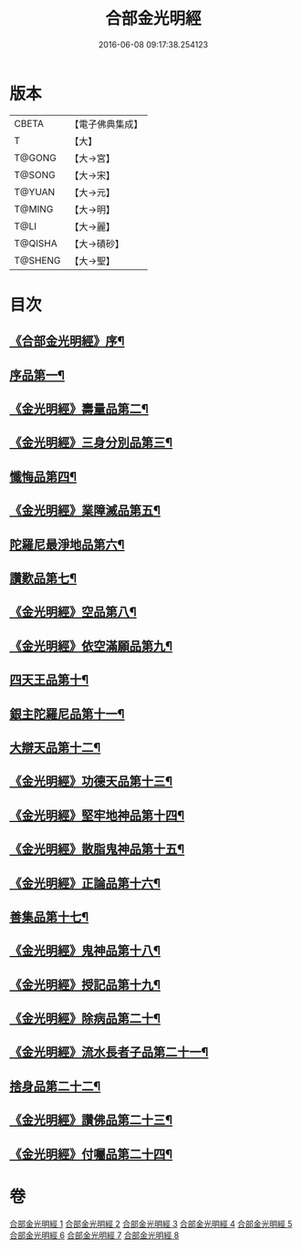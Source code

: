 #+TITLE: 合部金光明經 
#+DATE: 2016-06-08 09:17:38.254123

* 版本
 |     CBETA|【電子佛典集成】|
 |         T|【大】     |
 |    T@GONG|【大→宮】   |
 |    T@SONG|【大→宋】   |
 |    T@YUAN|【大→元】   |
 |    T@MING|【大→明】   |
 |      T@LI|【大→麗】   |
 |   T@QISHA|【大→磧砂】  |
 |   T@SHENG|【大→聖】   |

* 目次
** [[file:KR6i0302_001.txt::001-0359b6][《合部金光明經》序¶]]
** [[file:KR6i0302_001.txt::001-0359c14][序品第一¶]]
** [[file:KR6i0302_001.txt::001-0360a28][《金光明經》壽量品第二¶]]
** [[file:KR6i0302_001.txt::001-0362c11][《金光明經》三身分別品第三¶]]
** [[file:KR6i0302_002.txt::002-0365b19][懺悔品第四¶]]
** [[file:KR6i0302_002.txt::002-0368a16][《金光明經》業障滅品第五¶]]
** [[file:KR6i0302_003.txt::003-0372c6][陀羅尼最淨地品第六¶]]
** [[file:KR6i0302_004.txt::004-0378b6][讚歎品第七¶]]
** [[file:KR6i0302_004.txt::004-0379b7][《金光明經》空品第八¶]]
** [[file:KR6i0302_004.txt::004-0380a17][《金光明經》依空滿願品第九¶]]
** [[file:KR6i0302_005.txt::005-0382a8][四天王品第十¶]]
** [[file:KR6i0302_006.txt::006-0386a8][銀主陀羅尼品第十一¶]]
** [[file:KR6i0302_006.txt::006-0386b23][大辯天品第十二¶]]
** [[file:KR6i0302_006.txt::006-0388a9][《金光明經》功德天品第十三¶]]
** [[file:KR6i0302_006.txt::006-0388c20][《金光明經》堅牢地神品第十四¶]]
** [[file:KR6i0302_006.txt::006-0389b21][《金光明經》散脂鬼神品第十五¶]]
** [[file:KR6i0302_006.txt::006-0389c29][《金光明經》正論品第十六¶]]
** [[file:KR6i0302_007.txt::007-0391b10][善集品第十七¶]]
** [[file:KR6i0302_007.txt::007-0392b12][《金光明經》鬼神品第十八¶]]
** [[file:KR6i0302_007.txt::007-0394a12][《金光明經》授記品第十九¶]]
** [[file:KR6i0302_007.txt::007-0394c6][《金光明經》除病品第二十¶]]
** [[file:KR6i0302_007.txt::007-0395b19][《金光明經》流水長者子品第二十一¶]]
** [[file:KR6i0302_008.txt::008-0396c26][捨身品第二十二¶]]
** [[file:KR6i0302_008.txt::008-0399c23][《金光明經》讚佛品第二十三¶]]
** [[file:KR6i0302_008.txt::008-0401a4][《金光明經》付囑品第二十四¶]]

* 卷
[[file:KR6i0302_001.txt][合部金光明經 1]]
[[file:KR6i0302_002.txt][合部金光明經 2]]
[[file:KR6i0302_003.txt][合部金光明經 3]]
[[file:KR6i0302_004.txt][合部金光明經 4]]
[[file:KR6i0302_005.txt][合部金光明經 5]]
[[file:KR6i0302_006.txt][合部金光明經 6]]
[[file:KR6i0302_007.txt][合部金光明經 7]]
[[file:KR6i0302_008.txt][合部金光明經 8]]

